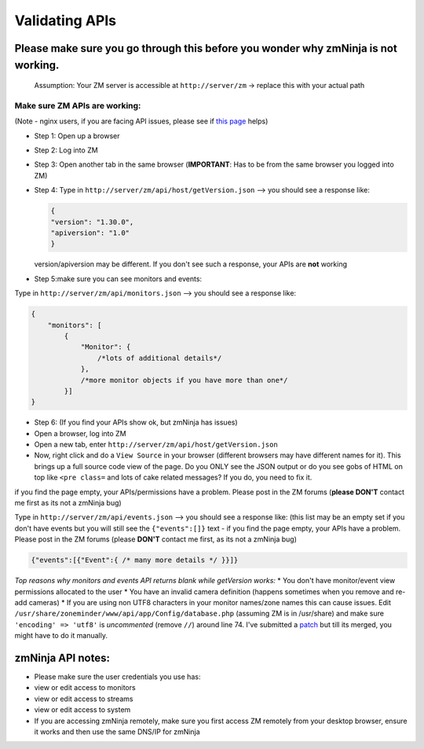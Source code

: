 Validating APIs
````````````````

Please make sure you go through this before you wonder why zmNinja is not working.
^^^^^^^^^^^^^^^^^^^^^^^^^^^^^^^^^^^^^^^^^^^^^^^^^^^^^^^^^^^^^^^^^^^^^^^^^^^^^^^^^^

    Assumption: Your ZM server is accessible at ``http://server/zm`` ->
    replace this with your actual path

Make sure ZM APIs are working:
''''''''''''''''''''''''''''''

(Note - nginx users, if you are facing API issues, please see if `this
page <https://github.com/pliablepixels/zmNinja/wiki/How-to-configure-APIs-with-nginx>`__
helps)

-  Step 1: Open up a browser
-  Step 2: Log into ZM
-  Step 3: Open another tab in the same browser (**IMPORTANT**: Has to
   be from the same browser you logged into ZM)
-  Step 4: Type in ``http://server/zm/api/host/getVersion.json`` --> you
   should see a response like:

   .. code:: json

       {
       "version": "1.30.0",
       "apiversion": "1.0"
       }

   version/apiversion may be different. If you don't see such a
   response, your APIs are **not** working

-  Step 5:make sure you can see monitors and events:

Type in ``http://server/zm/api/monitors.json`` --> you should see a
response like:

.. code:: jsonld

    {
        "monitors": [
            {
                "Monitor": {
                    /*lots of additional details*/
                },
                /*more monitor objects if you have more than one*/
            }]
    }

-  Step 6: (If you find your APIs show ok, but zmNinja has issues)
-  Open a browser, log into ZM
-  Open a new tab, enter ``http://server/zm/api/host/getVersion.json``
-  Now, right click and do a ``View Source`` in your browser (different
   browsers may have different names for it). This brings up a full
   source code view of the page. Do you ONLY see the JSON output or do
   you see gobs of HTML on top like ``<pre class=`` and lots of cake
   related messages? If you do, you need to fix it.

if you find the page empty, your APIs/permissions have a problem. Please
post in the ZM forums (**please DON'T** contact me first as its not a
zmNinja bug)

Type in ``http://server/zm/api/events.json`` --> you should see a
response like: (this list may be an empty set if you don't have events
but you will still see the ``{"events":[]}`` text - if you find the page
empty, your APIs have a problem. Please post in the ZM forums (please
**DON'T** contact me first, as its not a zmNinja bug)

.. code:: jsonld

    {"events":[{"Event":{ /* many more details */ }}]}

*Top reasons why monitors and events API returns blank while getVersion
works:* \* You don't have monitor/event view permissions allocated to
the user \* You have an invalid camera definition (happens sometimes
when you remove and re-add cameras) \* If you are using non UTF8
characters in your monitor names/zone names this can cause issues. Edit
``/usr/share/zoneminder/www/api/app/Config/database.php`` (assuming ZM
is in /usr/share) and make sure ``'encoding' => 'utf8'`` is
*uncommented* (remove ``//``) around line 74. I've submitted a
`patch <https://github.com/ZoneMinder/ZoneMinder/pull/1635/commits/92d7cad5f154359a5b249d7a63fb5034f7d1b51a>`__
but till its merged, you might have to do it manually.

zmNinja API notes:
^^^^^^^^^^^^^^^^^^

-  Please make sure the user credentials you use has:
-  view or edit access to monitors
-  view or edit access to streams
-  view or edit access to system

-  If you are accessing zmNinja remotely, make sure you first access ZM
   remotely from your desktop browser, ensure it works and then use the
   same DNS/IP for zmNinja
